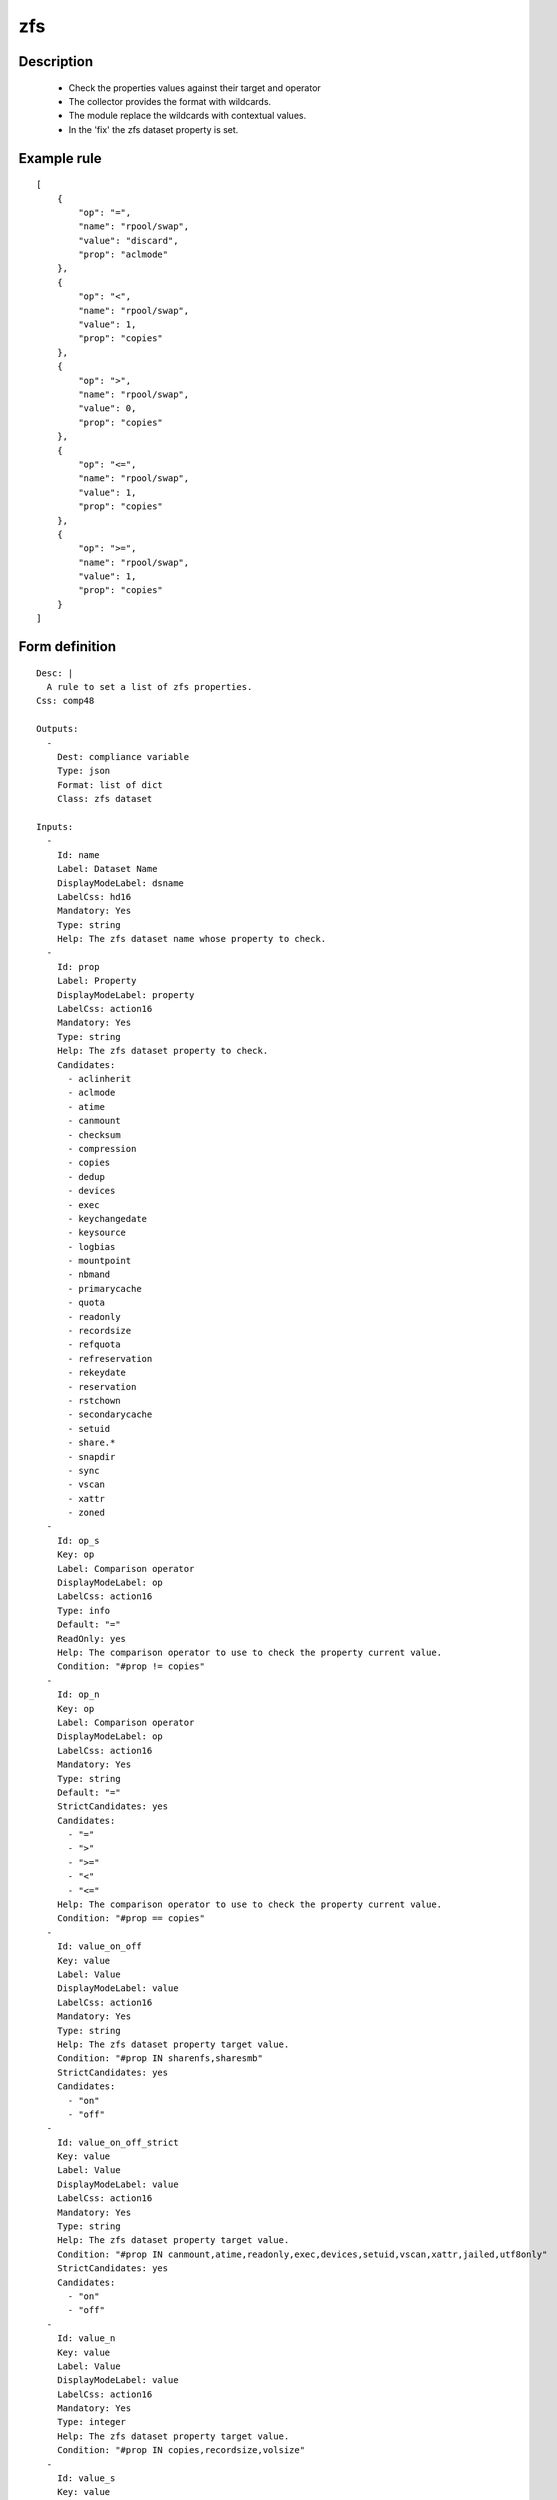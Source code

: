 zfs
---

Description
===========

    * Check the properties values against their target and operator
    * The collector provides the format with wildcards.
    * The module replace the wildcards with contextual values.
    * In the 'fix' the zfs dataset property is set.
    

Example rule
============

::

    [
        {
            "op": "=",
            "name": "rpool/swap",
            "value": "discard",
            "prop": "aclmode"
        },
        {
            "op": "<",
            "name": "rpool/swap",
            "value": 1,
            "prop": "copies"
        },
        {
            "op": ">",
            "name": "rpool/swap",
            "value": 0,
            "prop": "copies"
        },
        {
            "op": "<=",
            "name": "rpool/swap",
            "value": 1,
            "prop": "copies"
        },
        {
            "op": ">=",
            "name": "rpool/swap",
            "value": 1,
            "prop": "copies"
        }
    ]

Form definition
===============

::

    
    Desc: |
      A rule to set a list of zfs properties.
    Css: comp48
    
    Outputs:
      -
        Dest: compliance variable
        Type: json
        Format: list of dict
        Class: zfs dataset
    
    Inputs:
      -
        Id: name
        Label: Dataset Name
        DisplayModeLabel: dsname
        LabelCss: hd16
        Mandatory: Yes
        Type: string
        Help: The zfs dataset name whose property to check.
      -
        Id: prop
        Label: Property
        DisplayModeLabel: property
        LabelCss: action16
        Mandatory: Yes
        Type: string
        Help: The zfs dataset property to check.
        Candidates:
          - aclinherit
          - aclmode
          - atime
          - canmount
          - checksum
          - compression
          - copies
          - dedup
          - devices
          - exec
          - keychangedate
          - keysource
          - logbias
          - mountpoint
          - nbmand
          - primarycache
          - quota
          - readonly
          - recordsize
          - refquota
          - refreservation
          - rekeydate
          - reservation
          - rstchown
          - secondarycache
          - setuid
          - share.*
          - snapdir
          - sync
          - vscan
          - xattr
          - zoned
      -
        Id: op_s
        Key: op
        Label: Comparison operator
        DisplayModeLabel: op
        LabelCss: action16
        Type: info
        Default: "="
        ReadOnly: yes
        Help: The comparison operator to use to check the property current value.
        Condition: "#prop != copies"
      -
        Id: op_n
        Key: op
        Label: Comparison operator
        DisplayModeLabel: op
        LabelCss: action16
        Mandatory: Yes
        Type: string
        Default: "="
        StrictCandidates: yes
        Candidates:
          - "="
          - ">"
          - ">="
          - "<"
          - "<="
        Help: The comparison operator to use to check the property current value.
        Condition: "#prop == copies"
      -
        Id: value_on_off
        Key: value
        Label: Value
        DisplayModeLabel: value
        LabelCss: action16
        Mandatory: Yes
        Type: string
        Help: The zfs dataset property target value.
        Condition: "#prop IN sharenfs,sharesmb"
        StrictCandidates: yes
        Candidates:
          - "on"
          - "off"
      -
        Id: value_on_off_strict
        Key: value
        Label: Value
        DisplayModeLabel: value
        LabelCss: action16
        Mandatory: Yes
        Type: string
        Help: The zfs dataset property target value.
        Condition: "#prop IN canmount,atime,readonly,exec,devices,setuid,vscan,xattr,jailed,utf8only"
        StrictCandidates: yes
        Candidates:
          - "on"
          - "off"
      -
        Id: value_n
        Key: value
        Label: Value
        DisplayModeLabel: value
        LabelCss: action16
        Mandatory: Yes
        Type: integer
        Help: The zfs dataset property target value.
        Condition: "#prop IN copies,recordsize,volsize"
      -
        Id: value_s
        Key: value
        Label: Value
        DisplayModeLabel: value
        LabelCss: action16
        Mandatory: Yes
        Type: string
        Help: The zfs dataset property target value.
        Condition: "#prop NOT IN normalization,casesensitivity,sync,volmode,logbias,snapdir,dedup,primarycache,secondarycache,redundant_metadata,checksum,compression,aclinherit,aclmode,copies,recordsize,volsize,canmount,atime,readonly,exec,devices,setuid,vscan,xattr,jailed,utf8only,sharenfs,sharesmb"
      -
        Id: value_aclinherit
        Key: value
        Label: Value
        DisplayModeLabel: value
        LabelCss: action16
        Mandatory: Yes
        Type: string
        Help: The zfs dataset property target value.
        Condition: "#prop == aclinherit"
        StrictCandidates: yes
        Candidates:
          - "discard"
          - "noallow"
          - "restricted"
          - "passthrough"
          - "passthrough-x"
      -
        Id: value_aclmode
        Key: value
        Label: Value
        DisplayModeLabel: value
        LabelCss: action16
        Mandatory: Yes
        Type: string
        Help: The zfs dataset property target value.
        Condition: "#prop == aclmode"
        StrictCandidates: yes
        Candidates:
          - "discard"
          - "groupmask"
          - "passthrough"
          - "restricted"
      -
        Id: value_checksum
        Key: value
        Label: Value
        DisplayModeLabel: value
        LabelCss: action16
        Mandatory: Yes
        Type: string
        Help: The zfs dataset property target value.
        Condition: "#prop == checksum"
        StrictCandidates: yes
        Candidates:
          - "on"
          - "off"
          - "fletcher2"
          - "fletcher4"
          - "sha256"
          - "noparity"
      -
        Id: value_compression
        Key: value
        Label: Value
        DisplayModeLabel: value
        LabelCss: action16
        Mandatory: Yes
        Type: string
        Help: The zfs dataset property target value.
        Condition: "#prop == compression"
        StrictCandidates: yes
        Candidates:
          - "on"
          - "off"
          - "lzjb"
          - "gzip"
          - "gzip-1"
          - "gzip-2"
          - "gzip-3"
          - "gzip-4"
          - "gzip-5"
          - "gzip-6"
          - "gzip-7"
          - "gzip-8"
          - "gzip-9"
          - "zle"
          - "lz4"
      -
        Id: value_dedup
        Key: value
        Label: Value
        DisplayModeLabel: value
        LabelCss: action16
        Mandatory: Yes
        Type: string
        Help: The zfs dataset property target value.
        Condition: "#prop == dedup"
        StrictCandidates: yes
        Candidates:
          - "on"
          - "off"
          - "verify"
          - "sha256"
          - "sha256,verify"
      -
        Id: value_primarycache
        Key: value
        Label: Value
        DisplayModeLabel: value
        LabelCss: action16
        Mandatory: Yes
        Type: string
        Help: The zfs dataset property target value.
        Condition: "#prop IN primarycache,secondarycache"
        StrictCandidates: yes
        Candidates:
          - "all"
          - "none"
          - "metadata"
      -
        Id: value_redundant_metadata
        Key: value
        Label: Value
        DisplayModeLabel: value
        LabelCss: action16
        Mandatory: Yes
        Type: string
        Help: The zfs dataset property target value.
        Condition: "#prop == redundant_metadata"
        StrictCandidates: yes
        Candidates:
          - "all"
          - "most"
      -
        Id: value_logbias
        Key: value
        Label: Value
        DisplayModeLabel: value
        LabelCss: action16
        Mandatory: Yes
        Type: string
        Help: The zfs dataset property target value.
        Condition: "#prop == logbias"
        StrictCandidates: yes
        Candidates:
          - "latency"
          - "throughput"
      -
        Id: value_snapdir
        Key: value
        Label: Value
        DisplayModeLabel: value
        LabelCss: action16
        Mandatory: Yes
        Type: string
        Help: The zfs dataset property target value.
        Condition: "#prop == snapdir"
        StrictCandidates: yes
        Candidates:
          - "hidden"
          - "visible"
      -
        Id: value_sync
        Key: value
        Label: Value
        DisplayModeLabel: value
        LabelCss: action16
        Mandatory: Yes
        Type: string
        Help: The zfs dataset property target value.
        Condition: "#prop == sync"
        StrictCandidates: yes
        Candidates:
          - "standard"
          - "always"
          - "disabled"
      -
        Id: value_volmode
        Key: value
        Label: Value
        DisplayModeLabel: value
        LabelCss: action16
        Mandatory: Yes
        Type: string
        Help: The zfs dataset property target value.
        Condition: "#prop == volmode"
        StrictCandidates: yes
        Candidates:
          - "default"
          - "geom"
          - "dev"
          - "none"
      -
        Id: value_casesensitivity
        Key: value
        Label: Value
        DisplayModeLabel: value
        LabelCss: action16
        Mandatory: Yes
        Type: string
        Help: The zfs dataset property target value.
        Condition: "#prop == casesensitivity"
        StrictCandidates: yes
        Candidates:
          - "sensitive"
          - "insensitive"
          - "mixed"
      -
        Id: value_normalization
        Key: value
        Label: Value
        DisplayModeLabel: value
        LabelCss: action16
        Mandatory: Yes
        Type: string
        Help: The zfs dataset property target value.
        Condition: "#prop == normalization"
        StrictCandidates: yes
        Candidates:
          - "none"
          - "formC"
          - "formD"
          - "formKC"
          - "formKD"
    
